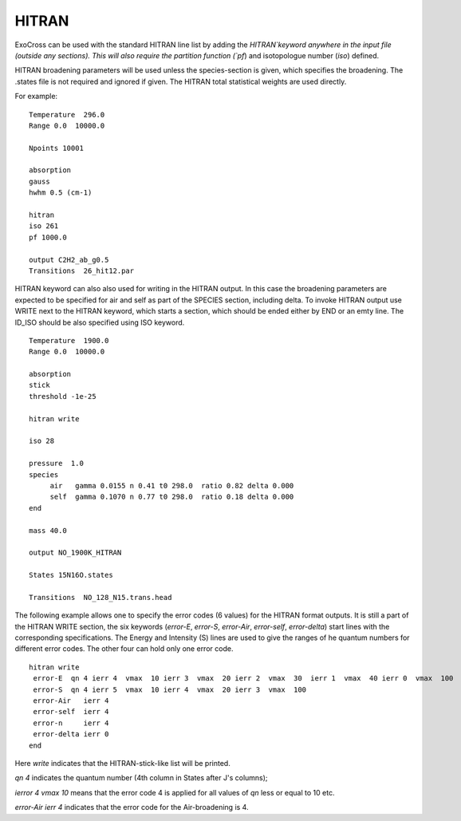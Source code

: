 HITRAN
======

ExoCross can be used with the standard HITRAN line list by adding the `HITRAN`keyword anywhere in the input file (outside any sections). This will also require the partition function (`pf`) and isotopologue number (`iso`) defined. 

HITRAN broadening parameters will be used unless the species-section is given, which specifies the broadening.  The .states file is not required and ignored if given. The HITRAN total statistical weights are used directly.

For example: 
::

    Temperature  296.0
    Range 0.0  10000.0
    
    Npoints 10001
    
    absorption
    gauss
    hwhm 0.5 (cm-1)
    
    hitran
    iso 261
    pf 1000.0
    
    output C2H2_ab_g0.5
    Transitions  26_hit12.par
    
    

HITRAN keyword can also also used for writing in the HITRAN output. In this case the broadening parameters are expected to be specified for air and self as part of the SPECIES section, including delta. To invoke HITRAN output use WRITE next to the HITRAN keyword, which starts a section, which should be ended either by END or an emty line. The ID_ISO should be also specified using ISO keyword.
::

    
    Temperature  1900.0
    Range 0.0  10000.0
    
    absorption
    stick
    threshold -1e-25
    
    hitran write

    iso 28
    
    pressure  1.0
    species 
         air   gamma 0.0155 n 0.41 t0 298.0  ratio 0.82 delta 0.000
         self  gamma 0.1070 n 0.77 t0 298.0  ratio 0.18 delta 0.000
    end
    
    mass 40.0
    
    output NO_1900K_HITRAN
    
    States 15N16O.states
    
    Transitions  NO_128_N15.trans.head
    

    
The following example allows one to specify the error codes (6 values) for the HITRAN format outputs. It is still a part of the HITRAN WRITE section, the six keywords (`error-E`, `error-S`, `error-Air`, `error-self`, `error-delta`) start lines with the corresponding specifications. The Energy and Intensity (S) lines are used to give the ranges of he quantum numbers for different error codes. The other four can hold only one error code.

::
          
     hitran write
      error-E  qn 4 ierr 4  vmax  10 ierr 3  vmax  20 ierr 2  vmax  30  ierr 1  vmax  40 ierr 0  vmax  100 
      error-S  qn 4 ierr 5  vmax  10 ierr 4  vmax  20 ierr 3  vmax  100 
      error-Air   ierr 4
      error-self  ierr 4
      error-n     ierr 4
      error-delta ierr 0
     end
     
     
Here `write` indicates that the HITRAN-stick-like list will be printed. 

`qn 4` indicates the quantum number (4th column in States after J's columns);

`ierror 4 vmax 10` means that the error code 4 is applied for all values of `qn` less or equal to 10 etc. 

`error-Air   ierr 4` indicates that the error code for the Air-broadening is 4. 

 
